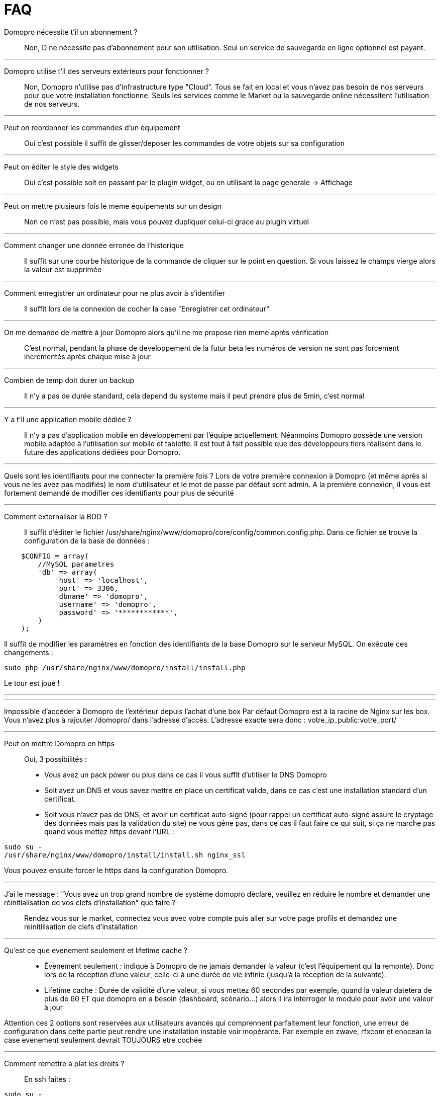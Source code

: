 :icons: font

= FAQ

Domopro nécessite t'il un abonnement ?::
Non, D ne nécessite pas d'abonnement pour son utilisation. Seul un service de sauvegarde en ligne optionnel est payant.

'''
Domopro utilise t'il des serveurs extérieurs pour fonctionner ?::
Non, Domopro n'utilise pas d'infrastructure type "Cloud". Tous se fait en local et vous n'avez pas besoin de nos serveurs pour que votre installation fonctionne. Seuls les services comme le Market ou la sauvegarde online nécessitent l'utilisation de nos serveurs.

'''
Peut on reordonner les commandes d'un équipement::
Oui c'est possible il suffit de glisser/deposer les commandes de votre objets sur sa configuration

'''
Peut on éditer le style des widgets::
Oui c'est possible soit en passant par le plugin widget, ou en utilisant la page generale -> Affichage

'''
Peut on mettre plusieurs fois le meme équipements sur un design::
Non ce n'est pas possible, mais vous pouvez dupliquer celui-ci grace au plugin virtuel

'''
Comment changer une donnée erronée de l'historique::
Il suffit sur une courbe historique de la commande de cliquer sur le point en question. Si vous laissez le champs vierge alors la valeur est supprimée

'''
Comment enregistrer un ordinateur pour ne plus avoir à s'identifier::
Il suffit lors de la connexion de cocher la case "Enregistrer cet ordinateur"

'''
On me demande de mettre à jour Domopro alors qu'il ne me propose rien meme après vérification::
C'est normal, pendant la phase de developpement de la futur beta les numéros de version ne sont pas forcement incrementés après chaque mise à jour

'''
Combien de temp doit durer un backup::
Il n'y a pas de durée standard, cela depend du systeme mais il peut prendre plus de 5min, c'est normal

'''
Y a t'il une application mobile dédiée ?::
Il n'y a pas d'application mobile en développement par l'équipe actuellement. Néanmoins Domopro possède une version mobile adaptée à l'utilisation sur mobile et tablette.
Il est tout à fait possible que des développeurs tiers réalisent dans le future des applications dédiées pour Domopro.

'''
Quels sont les identifiants pour me connecter la première fois ?
Lors de votre première connexion à Domopro (et même après si vous ne les avez pas modifiés) le nom d'utilisateur et le mot de passe par défaut sont admin.
A la première connexion, il vous est fortement demandé de modifier ces identifiants pour plus de sécurité

'''
Comment externaliser la BDD ?::
Il suffit d'éditer le fichier /usr/share/nginx/www/domopro/core/config/common.config.php.
Dans ce fichier se trouve la configuration de la base de données :

[source,php]
    $CONFIG = array(
        //MySQL parametres
        'db' => array(
            'host' => 'localhost',
            'port' => 3306,
            'dbname' => 'domopro',
            'username' => 'domopro',
            'password' => '************',
        )
    );

Il suffit de modifier les paramètres en fonction des identifiants de la base Domopro sur le serveur MySQL.
On exécute ces changements :

[source,bash]
sudo php /usr/share/nginx/www/domopro/install/install.php

Le tour est joué ! 

'''


'''
Impossible d'accéder à Domopro de l'extérieur depuis l'achat d'une box
Par défaut Domopro est à la racine de Nginx sur les box. Vous n'avez plus à rajouter /domopro/ dans l'adresse d'accès. L'adresse exacte sera donc : votre_ip_public:votre_port/

'''
Peut on mettre Domopro en https::
Oui, 3 possibilités :
* Vous avez un pack power ou plus dans ce cas il vous suffit d'utiliser le DNS Domopro
* Soit avez un DNS et vous savez mettre en place un certificat valide, dans ce cas c'est une installation standard d'un certificat.
* Soit vous n'avez pas de DNS, et avoir un certificat auto-signé (pour rappel un certificat auto-signé assure le cryptage des données mais pas la validation du site) ne vous gêne pas, dans ce cas il faut faire ce qui suit, si ça ne marche pas quand vous mettez https devant l'URL :

[source,bash]
sudo su -
/usr/share/nginx/www/domopro/install/install.sh nginx_ssl

Vous pouvez ensuite forcer le https dans la configuration Domopro.

'''
J'ai le message : "Vous avez un trop grand nombre de système domopro déclaré, veuillez en réduire le nombre et demander une réinitialisation de vos clefs d'installation" que faire ?::
Rendez vous sur le market, connectez vous avec votre compte puis aller sur votre page profils et demandez une reinitilisation de clefs d'installation

'''
Qu'est ce que evenement seulement et  lifetime cache ?::
* Évènement seulement : indique à Domopro de ne jamais demander la valeur (c'est l'équipement qui la remonte). Donc lors de la réception d'une valeur, celle-ci à une durée de vie infinie (jusqu’à la réception de la suivante).
* Lifetime cache : Durée de validité d'une valeur, si vous mettez 60 secondes par exemple, quand la valeur datetera de plus de 60 ET que domopro en a besoin (dashboard, scénario...) alors il ira interroger le module pour avoir une valeur à jour

Attention ces 2 options sont reservées aux utilisateurs avancés qui comprennent parfaitement leur fonction, une erreur de configuration dans cette partie peut rendre une installation instable voir inopérante. Par exemple en zwave, rfxcom et enocean la case evenement seulement devrait TOUJOURS etre cochée

'''
Comment remettre à plat les droits ?::
En ssh faites : 
[source,bash]
sudo su -
chmod -R 775 /usr/share/nginx/www/domopro
chown -R www-data:www-data /usr/share/nginx/www/domopro

'''
Ou se trouve les backups de domopro ?::
Ils sont dans le dossier /usr/share/nginx/www/domopro/backup

'''
Comment mettre à jour domopro en SSH ?::
En ssh faites : 

[source,bash]
sudo su -
php /usr/share/nginx/www/domopro/install/install.php
chmod -R 775 /usr/share/nginx/www/domopro
chown -R www-data:www-data /usr/share/nginx/www/domopro

